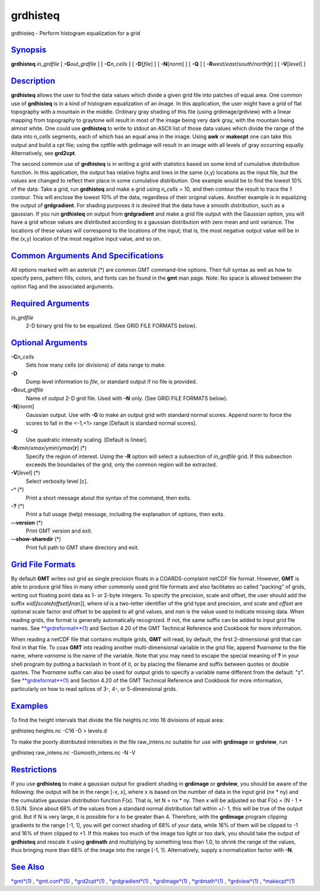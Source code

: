 *********
grdhisteq
*********

grdhisteq - Perform histogram equalization for a grid

`Synopsis <#toc1>`_
-------------------

**grdhisteq** *in\_grdfile* [ **-G**\ *out\_grdfile* ] [
**-C**\ *n\_cells* ] [ **-D**\ [*file*\ ] ] [ **-N**\ [*norm*\ ] ] [
**-Q** ] [ **-R**\ *west*/*east*/*south*/*north*\ [**r**\ ] ] [
**-V**\ [*level*\ ] ]

`Description <#toc2>`_
----------------------

**grdhisteq** allows the user to find the data values which divide a
given grid file into patches of equal area. One common use of
**grdhisteq** is in a kind of histogram equalization of an image. In
this application, the user might have a grid of flat topography with a
mountain in the middle. Ordinary gray shading of this file (using
grdimage/grdview) with a linear mapping from topography to graytone will
result in most of the image being very dark gray, with the mountain
being almost white. One could use **grdhisteq** to write to stdout an
ASCII list of those data values which divide the range of the data into
*n\_cells* segments, each of which has an equal area in the image. Using
**awk** or **makecpt** one can take this output and build a cpt file;
using the cptfile with grdimage will result in an image with all levels
of gray occurring equally. Alternatively, see **grd2cpt**.

The second common use of **grdhisteq** is in writing a grid with
statistics based on some kind of cumulative distribution function. In
this application, the output has relative highs and lows in the same
(x,y) locations as the input file, but the values are changed to reflect
their place in some cumulative distribution. One example would be to
find the lowest 10% of the data: Take a grid, run **grdhisteq** and make
a grid using *n\_cells* = 10, and then contour the result to trace the 1
contour. This will enclose the lowest 10% of the data, regardless of
their original values. Another example is in equalizing the output of
**grdgradient**. For shading purposes it is desired that the data have a
smooth distribution, such as a gaussian. If you run **grdhisteq** on
output from **grdgradient** and make a grid file output with the
Gaussian option, you will have a grid whose values are distributed
according to a gaussian distribution with zero mean and unit variance.
The locations of these values will correspond to the locations of the
input; that is, the most negative output value will be in the (x,y)
location of the most negative input value, and so on.

`Common Arguments And Specifications <#toc3>`_
----------------------------------------------

All options marked with an asterisk (\*) are common GMT command-line
options. Their full syntax as well as how to specify pens, pattern
fills, colors, and fonts can be found in the **gmt** man page. Note: No
space is allowed between the option flag and the associated arguments.

`Required Arguments <#toc4>`_
-----------------------------

*in\_grdfile*
    2-D binary grid file to be equalized. (See GRID FILE FORMATS below).

`Optional Arguments <#toc5>`_
-----------------------------

**-C**\ *n\_cells*
    Sets how many cells (or divisions) of data range to make.
**-D**
    Dump level information to *file*, or standard output if no file is
    provided.
**-G**\ *out\_grdfile*
    Name of output 2-D grid file. Used with **-N** only. (See GRID FILE
    FORMATS below).
**-N**\ [*norm*\ ]
    Gaussian output. Use with **-G** to make an output grid with
    standard normal scores. Append *norm* to force the scores to fall in
    the <-1,+1> range [Default is standard normal scores].
**-Q**
    Use quadratic intensity scaling. [Default is linear].
**-R**\ *xmin*/*xmax*/*ymin*/*ymax*\ [**r**\ ] (\*)
    Specify the region of interest. Using the **-R** option will select
    a subsection of *in\_grdfile* grid. If this subsection exceeds the
    boundaries of the grid, only the common region will be extracted.
**-V**\ [*level*\ ] (\*)
    Select verbosity level [c].
**-^** (\*)
    Print a short message about the syntax of the command, then exits.
**-?** (\*)
    Print a full usage (help) message, including the explanation of
    options, then exits.
**--version** (\*)
    Print GMT version and exit.
**--show-sharedir** (\*)
    Print full path to GMT share directory and exit.

`Grid File Formats <#toc6>`_
----------------------------

By default **GMT** writes out grid as single precision floats in a
COARDS-complaint netCDF file format. However, **GMT** is able to produce
grid files in many other commonly used grid file formats and also
facilitates so called "packing" of grids, writing out floating point
data as 1- or 2-byte integers. To specify the precision, scale and
offset, the user should add the suffix
**=**\ *id*\ [**/**\ *scale*\ **/**\ *offset*\ [**/**\ *nan*]], where
*id* is a two-letter identifier of the grid type and precision, and
*scale* and *offset* are optional scale factor and offset to be applied
to all grid values, and *nan* is the value used to indicate missing
data. When reading grids, the format is generally automatically
recognized. If not, the same suffix can be added to input grid file
names. See `**grdreformat**\ (1) <grdreformat.html>`_ and Section 4.20
of the GMT Technical Reference and Cookbook for more information.

When reading a netCDF file that contains multiple grids, **GMT** will
read, by default, the first 2-dimensional grid that can find in that
file. To coax **GMT** into reading another multi-dimensional variable in
the grid file, append **?**\ *varname* to the file name, where *varname*
is the name of the variable. Note that you may need to escape the
special meaning of **?** in your shell program by putting a backslash in
front of it, or by placing the filename and suffix between quotes or
double quotes. The **?**\ *varname* suffix can also be used for output
grids to specify a variable name different from the default: "z". See
`**grdreformat**\ (1) <grdreformat.html>`_ and Section 4.20 of the GMT
Technical Reference and Cookbook for more information, particularly on
how to read splices of 3-, 4-, or 5-dimensional grids.

`Examples <#toc7>`_
-------------------

To find the height intervals that divide the file heights.nc into 16
divisions of equal area:

grdhisteq heights.nc -C16 -D > levels.d

To make the poorly distributed intensities in the file raw\_intens.nc
suitable for use with **grdimage** or **grdview**, run

grdhisteq raw\_intens.nc -Gsmooth\_intens.nc -N -V

`Restrictions <#toc8>`_
-----------------------

If you use **grdhisteq** to make a gaussian output for gradient shading
in **grdimage** or **grdview**, you should be aware of the following:
the output will be in the range [-x, x], where x is based on the number
of data in the input grid (nx \* ny) and the cumulative gaussian
distribution function F(x). That is, let N = nx \* ny. Then x will be
adjusted so that F(x) = (N - 1 + 0.5)/N. Since about 68% of the values
from a standard normal distribution fall within +/- 1, this will be true
of the output grid. But if N is very large, it is possible for x to be
greater than 4. Therefore, with the **grdimage** program clipping
gradients to the range [-1, 1], you will get correct shading of 68% of
your data, while 16% of them will be clipped to -1 and 16% of them
clipped to +1. If this makes too much of the image too light or too
dark, you should take the output of **grdhisteq** and rescale it using
**grdmath** and multiplying by something less than 1.0, to shrink the
range of the values, thus bringing more than 68% of the image into the
range [-1, 1]. Alternatively, supply a normalization factor with **-N**.

`See Also <#toc9>`_
-------------------

`*gmt*\ (1) <gmt.html>`_ , `*gmt.conf*\ (5) <gmt.conf.html>`_ ,
`*grd2cpt*\ (1) <grd2cpt.html>`_ ,
`*grdgradient*\ (1) <grdgradient.html>`_ ,
`*grdimage*\ (1) <grdimage.html>`_ , `*grdmath*\ (1) <grdmath.html>`_ ,
`*grdview*\ (1) <grdview.html>`_ , `*makecpt*\ (1) <makecpt.html>`_
